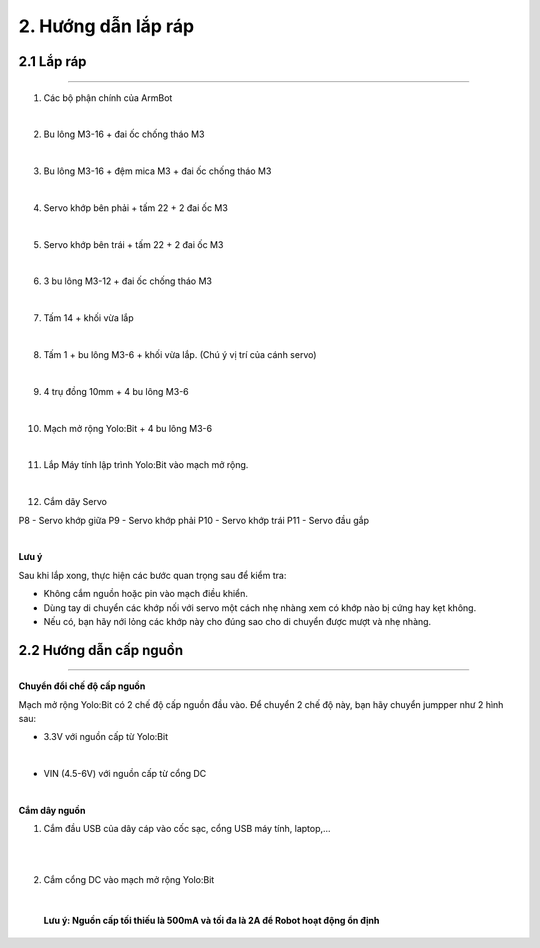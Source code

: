 2. Hướng dẫn lắp ráp
======================================

**2.1 Lắp ráp**
+++++++++++++++++++++
--------------------------------------

1. Các bộ phận chính của ArmBot

.. image:: images/lap-rap-2.png
    :width: 500px
    :align: center
|

2. Bu lông M3-16 + đai ốc chống tháo M3 

.. image:: images/lap-rap-5.png
    :width: 500px
    :align: center
|
3. Bu lông M3-16 + đệm mica M3 + đai ốc chống tháo M3

.. image:: images/lap-rap-6.png
    :width: 500px
    :align: center
|
4. Servo khớp bên phải + tấm 22 + 2 đai ốc M3

.. image:: images/lap-rap-7.png
    :width: 500px
    :align: center  
|
5. Servo khớp bên trái + tấm 22 + 2 đai ốc M3

.. image:: images/lap-rap-8.png
    :width: 500px
    :align: center  
|
6. 3 bu lông M3-12 + đai ốc chống tháo M3

.. image:: images/lap-rap-9.png
    :width: 500px
    :align: center 
|
7. Tấm 14 + khối vừa lắp

.. image:: images/lap-rap-10.png
    :width: 500px
    :align: center 
|
8. Tấm 1 + bu lông M3-6 + khối vừa lắp. (Chú ý vị trí của cánh servo)

.. image:: images/lap-rap-11.png
    :width: 500px
    :align: center 
|
9. 4 trụ đồng 10mm + 4 bu lông M3-6

.. image:: images/lap-rap-12.png
    :width: 500px
    :align: center 
|
10. Mạch mở rộng Yolo:Bit + 4 bu lông M3-6

.. image:: images/lap-rap-13.png
    :width: 500px
    :align: center 
|
11. Lắp Máy tính lập trình Yolo:Bit vào mạch mở rộng.

.. image:: images/lap-rap-14.png
    :width: 500px
    :align: center 
|

12. Cắm dây Servo

P8  - Servo khớp giữa
P9  - Servo khớp phải
P10 - Servo khớp trái
P11 - Servo đầu gắp

.. image:: images/lap-rap-15.png
    :width: 500px
    :align: center 
|

**Lưu ý**

Sau khi lắp xong, thực hiện các bước quan trọng sau để kiểm tra:

- Không cắm nguồn hoặc pin vào mạch điều khiển.
- Dùng tay di chuyển các khớp nối với servo một cách nhẹ nhàng xem có khớp nào bị cứng hay kẹt không. 
- Nếu có, bạn hãy nới lỏng các khớp này cho đúng sao cho di chuyển được mượt và nhẹ nhàng.


**2.2 Hướng dẫn cấp nguồn**
+++++++++++++++++++++++++++++
---------------------------------

**Chuyển đổi chế độ cấp nguồn**

Mạch mở rộng Yolo:Bit có 2 chế độ cấp nguồn đầu vào. Để chuyển 2 chế độ này, bạn hãy chuyển jumpper như 2 hình sau:

- 3.3V với nguồn cấp từ Yolo:Bit

.. image:: images/chuyen-che-do-cap-nguon-grove-shield-3v3.png                 
    :width: 500px
    :align: center
|

- VIN (4.5-6V) với nguồn cấp từ cổng DC

.. image:: images/chuyen-che-do-cap-nguon-grove-shield-DC.png                 
    :width: 500px
    :align: center
|

**Cắm dây nguồn**

1. Cắm đầu USB của dây cáp vào cốc sạc, cổng USB máy tính, laptop,...

.. image:: images/cam-nguon-dc-grove-shield-2.jpg                    
    :width: 500px
    :align: center
|
.. image:: images/cam-nguon-dc-grove-shield-3.jpg                    
    :width: 500px
    :align: center
|

2. Cắm cổng DC vào mạch mở rộng Yolo:Bit

.. image:: images/cam-nguon-dc-grove-shield.jpg                    
    :width: 500px
    :align: center
|

    **Lưu ý: Nguồn cấp tối thiếu là 500mA và tối đa là 2A để Robot hoạt động ổn định**

